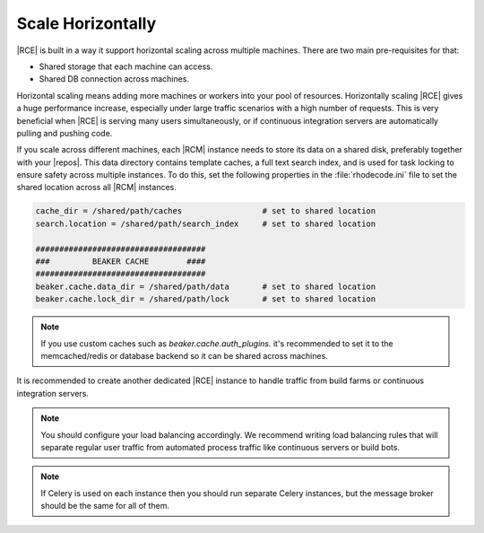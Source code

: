 .. _scale-horizontal:

Scale Horizontally
------------------

|RCE| is built in a way it support horizontal scaling across multiple machines.
There are two main pre-requisites for that:

- Shared storage that each machine can access.
- Shared DB connection across machines.


Horizontal scaling means adding more machines or workers into your pool of
resources. Horizontally scaling |RCE| gives a huge performance increase,
especially under large traffic scenarios with a high number of requests. This
is very beneficial when |RCE| is serving many users simultaneously,
or if continuous integration servers are automatically pulling and pushing code.


If you scale across different machines, each |RCM| instance
needs to store its data on a shared disk, preferably together with your
|repos|. This data directory contains template caches, a full text search index,
and is used for task locking to ensure safety across multiple instances.
To do this, set the following properties in the :file:`rhodecode.ini` file to
set the shared location across all |RCM| instances.

.. code-block:: ini

    cache_dir = /shared/path/caches                 # set to shared location
    search.location = /shared/path/search_index     # set to shared location

    ####################################
    ###         BEAKER CACHE        ####
    ####################################
    beaker.cache.data_dir = /shared/path/data       # set to shared location
    beaker.cache.lock_dir = /shared/path/lock       # set to shared location


.. note::

    If you use custom caches such as `beaker.cache.auth_plugins.` it's recommended
    to set it to the memcached/redis or database backend so it can be shared
    across machines.


It is recommended to create another dedicated |RCE| instance to handle
traffic from build farms or continuous integration servers.

.. note::

   You should configure your load balancing accordingly. We recommend writing
   load balancing rules that will separate regular user traffic from
   automated process traffic like continuous servers or build bots.

.. note::

     If Celery is used on each instance then you should run separate Celery
     instances, but the message broker should be the same for all of them.
